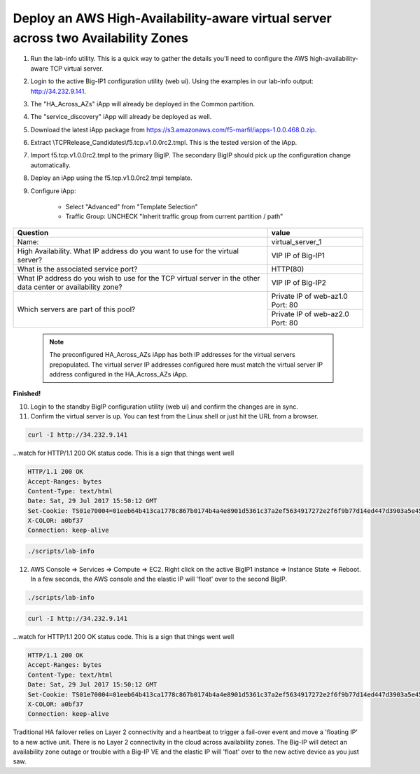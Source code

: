 Deploy an AWS High-Availability-aware virtual server across two Availability Zones
----------------------------------------------------------------------------------

1. Run the lab-info utility. This is a quick way to gather the details you'll need to configure the AWS high-availability-aware TCP virtual server.

#. Login to the active Big-IP1 configuration utility (web ui). Using the examples in our lab-info output: http://34.232.9.141.

#. The "HA_Across_AZs" iApp will already be deployed in the Common partition.

#. The "service_discovery" iApp will already be deployed as well.

#. Download the latest iApp package from https://s3.amazonaws.com/f5-marfil/iapps-1.0.0.468.0.zip.

#. Extract \\TCP\Release_Candidates\\f5.tcp.v1.0.0rc2.tmpl. This is the tested version of the iApp.

#. Import f5.tcp.v1.0.0rc2.tmpl to the primary BigIP. The secondary BigIP should pick up the configuration change automatically.

#. Deploy an iApp using the f5.tcp.v1.0.0rc2.tmpl template.

#. Configure iApp:

    - Select "Advanced" from "Template Selection"

    - Traffic Group: UNCHECK "Inherit traffic group from current partition / path"

+--------------------------------------------------------------------------------------------------------------+----------------------------------+
| Question                                                                                                     | value                            |
+==============================================================================================================+==================================+
| Name:                                                                                                        | virtual_server_1                 |
+--------------------------------------------------------------------------------------------------------------+----------------------------------+
| High Availability. What IP address do you want to use for the virtual server?                                | VIP IP of Big-IP1                |
+--------------------------------------------------------------------------------------------------------------+----------------------------------+
| What is the associated service port?                                                                         | HTTP(80)                         |
+--------------------------------------------------------------------------------------------------------------+----------------------------------+
| What IP address do you wish to use for the TCP virtual server in the other data center or availability zone? | VIP IP of Big-IP2                |
+--------------------------------------------------------------------------------------------------------------+----------------------------------+
| Which servers are part of this pool?                                                                         | Private IP of web-az1.0 Port: 80 |
+                                                                                                              +----------------------------------+
|                                                                                                              | Private IP of web-az2.0 Port: 80 |
+--------------------------------------------------------------------------------------------------------------+----------------------------------+

      .. note:: The preconfigured HA_Across_AZs iApp has both IP addresses for the virtual servers prepopulated. The virtual server IP addresses configured here must match the virtual server IP address configured in the HA_Across_AZs iApp.

**Finished!**

10. Login to the standby BigIP configuration utility (web ui) and confirm the changes are in sync.

#. Confirm the virtual server is up. You can test from the Linux shell or just hit the URL from a browser.

.. code-block:: bash

   curl -I http://34.232.9.141

...watch for HTTP/1.1 200 OK status code. This is a sign that things went well

.. code-block:: bash

   HTTP/1.1 200 OK
   Accept-Ranges: bytes
   Content-Type: text/html
   Date: Sat, 29 Jul 2017 15:50:12 GMT
   Set-Cookie: TS01e70004=01eeb64b413ca1778c867b0174b4a4e8901d5361c37a2ef5634917272e2f6f9b77d14ed447d3903a5e45d1aeb723a0af78bd798f1a; Path=/
   X-COLOR: a0bf37
   Connection: keep-alive

.. code-block:: bash

   ./scripts/lab-info

12. AWS Console => Services => Compute => EC2. Right click on the active BigIP1 instance => Instance State => Reboot. In a few seconds, the AWS console and the elastic IP will 'float' over to the second BigIP.

.. code-block:: bash

   ./scripts/lab-info

.. code-block:: bash

   curl -I http://34.232.9.141

...watch for HTTP/1.1 200 OK status code. This is a sign that things went well

.. code-block:: bash

   HTTP/1.1 200 OK
   Accept-Ranges: bytes
   Content-Type: text/html
   Date: Sat, 29 Jul 2017 15:50:12 GMT
   Set-Cookie: TS01e70004=01eeb64b413ca1778c867b0174b4a4e8901d5361c37a2ef5634917272e2f6f9b77d14ed447d3903a5e45d1aeb723a0af78bd798f1a; Path=/
   X-COLOR: a0bf37
   Connection: keep-alive

Traditional HA failover relies on Layer 2 connectivity and a heartbeat to trigger a fail-over event and move a 'floating IP' to a new active unit. There is no Layer 2 connectivity in the cloud across availability zones. The Big-IP will detect an availability zone outage or trouble with a Big-IP VE and the elastic IP will 'float' over to the new active device as you just saw.
